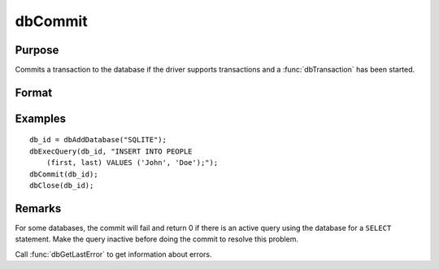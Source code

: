 
dbCommit
==============================================

Purpose
----------------

Commits a transaction to the database if the driver supports transactions and a :func:`dbTransaction` has been started.

Format
----------------
.. function:: dbCommit(db_id)

    :param db_id: database connection index number.
    :type db_id: scalar

    :returns: **ret** (*scalar*) - 1 for success or 0 for failure.

Examples
----------------

::

    db_id = dbAddDatabase("SQLITE");
    dbExecQuery(db_id, "INSERT INTO PEOPLE
        (first, last) VALUES ('John', 'Doe');");
    dbCommit(db_id);
    dbClose(db_id);

Remarks
-------

For some databases, the commit will fail and return 0 if there is
an active query using the database for a ``SELECT`` statement. Make the
query inactive before doing the commit to resolve this problem.

Call :func:`dbGetLastError` to get information about errors.
